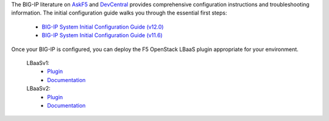 .. _os_ve_deploy_big-ip_further-reading:

The BIG-IP literature on `AskF5 <http://bit.ly/1MTkM9l>`_ and `DevCentral <http://bit.ly/22KTKwu>`_ provides comprehensive configuration instructions and troubleshooting information. The initial configuration guide walks you through the essential first steps:

    - `BIG-IP System Initial Configuration Guide (v12.0) <https://support.f5.com/kb/en-us/products/big-ip_ltm/manuals/product/bigip-system-initial-configuration-12-0-0.html>`_
    - `BIG-IP System Initial Configuration Guide (v11.6) <https://support.f5.com/kb/en-us/products/big-ip_ltm/manuals/product/bigip-system-initial-configuration-11-6-0.html>`_


Once your BIG-IP is configured, you can deploy the F5 OpenStack LBaaS plugin appropriate for your environment.

    LBaaSv1:
     - `Plugin <https://github.com/F5Networks/f5-openstack-lbaasv1>`_
     - `Documentation <http://f5-openstack-lbaasv1.rtfd.org/>`_

    LBaaSv2:
     - `Plugin <https://github.com/F5Networks/f5-openstack-lbaasv2-plugin>`_
     - `Documentation <http://f5-openstack-lbaasv2-plugin.rtfd.org/>`_


